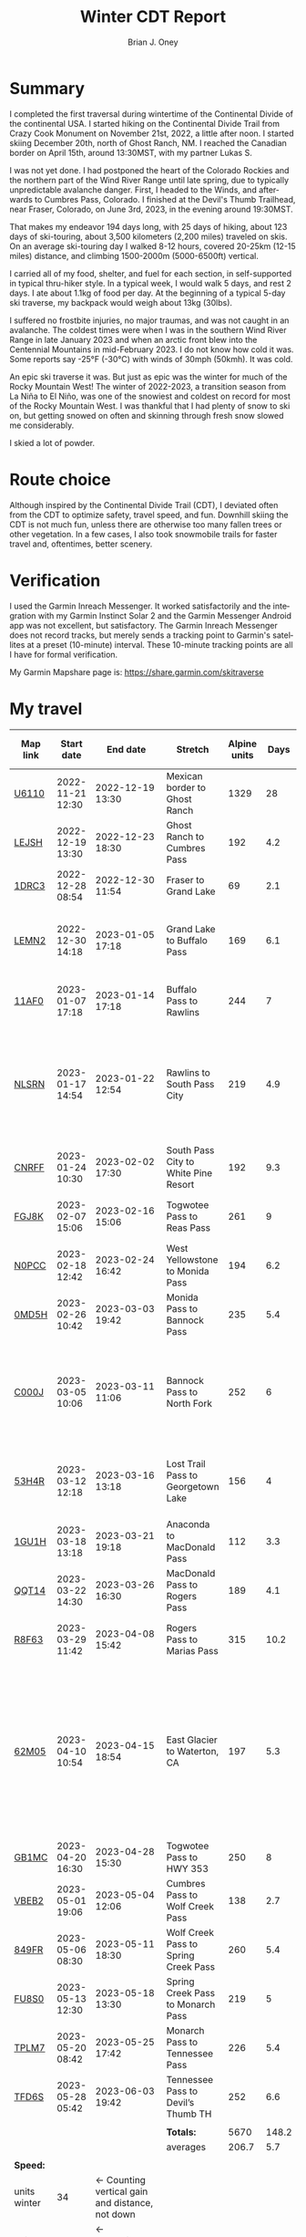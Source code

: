 #+TITLE: Winter CDT Report
#+AUTHOR: Brian J. Oney
#+CATEGORY: winter-cdt
#+LANGUAGE: en
#+ORDER: 1

#+OPTIONS: ^:nil


* Summary

I completed the first traversal during wintertime of the Continental Divide of
the continental USA. I started hiking on the Continental Divide Trail from
Crazy Cook Monument on November 21st, 2022, a little after noon. I started
skiing December 20th, north of Ghost Ranch, NM. I reached the Canadian border
on April 15th, around 13:30MST, with my partner Lukas S.

I was not yet done. I had postponed the heart of the Colorado Rockies and the
northern part of the Wind River Range until late spring, due to typically
unpredictable avalanche danger. First, I headed to the Winds, and afterwards
to Cumbres Pass, Colorado.  I finished at the Devil's Thumb Trailhead, near
Fraser, Colorado, on June 3rd, 2023, in the evening around 19:30MST.

That makes my endeavor 194 days long, with 25 days of hiking, about 123 days
of ski-touring, about 3,500 kilometers (2,200 miles) traveled on skis. On an
average ski-touring day I walked 8-12 hours, covered 20-25km (12-15 miles)
distance, and climbing 1500-2000m (5000-6500ft) vertical.

I carried all of my food, shelter, and fuel for each section, in
self-supported in typical thru-hiker style.  In a typical week, I would walk 5
days, and rest 2 days. I ate about 1.1kg of food per day. At the beginning of
a typical 5-day ski traverse, my backpack would weigh about 13kg (30lbs).

I suffered no frostbite injuries, no major traumas, and was not caught in an
avalanche.  The coldest times were when I was in the southern Wind River Range
in late January 2023 and when an arctic front blew into the Centennial
Mountains in mid-February 2023. I do not know how cold it was. Some reports
say -25°F (-30°C) with winds of 30mph (50kmh). It was cold.

An epic ski traverse it was. But just as epic was the winter for much of the
Rocky Mountain West! The winter of 2022-2023, a transition season from La Niña
to El Niño, was one of the snowiest and coldest on record for most of the
Rocky Mountain West. I was thankful that I had plenty of snow to ski on, but
getting snowed on often and skinning through fresh snow slowed me
considerably.

I skied a lot of powder.

* Route choice

Although inspired by the Continental Divide Trail (CDT), I deviated often from
the CDT to optimize safety, travel speed, and fun. Downhill skiing the CDT is
not much fun, unless there are otherwise too many fallen trees or other
vegetation.  In a few cases, I also took snowmobile trails for faster travel
and, oftentimes, better scenery.

* Verification
I used the Garmin Inreach Messenger. It worked satisfactorily and the
integration with my Garmin Instinct Solar 2 and the Garmin Messenger Android app
was not excellent, but satisfactory. The Garmin Inreach Messenger does not
record tracks, but merely sends a tracking point to Garmin's satellites at a
preset (10-minute) interval. These 10-minute tracking points are all I have for
formal verification.
  
My Garmin Mapshare page is: https://share.garmin.com/skitraverse


* My travel
  
| Map link     | Start date       | End date                                        | Stretch                              | Alpine units |  Days | Rest time | Units per day | Notes                                                                                                                                      | Town stop                   | Co.  |
|--------------+------------------+-------------------------------------------------+--------------------------------------+--------------+-------+-----------+---------------+--------------------------------------------------------------------------------------------------------------------------------------------+-----------------------------+------|
| [[https://caltopo.com/m/U6110][U6110]]        | 2022-11-21 12:30 | 2022-12-19 13:30                                | Mexican border to Ghost Ranch        |         1329 |    28 |         0 |            47 | I took 4 rest (zero) days.                                                                                                                 | Cliff, Pie Town, & Cuba, NM |      |
| [[https://caltopo.com/m/LEJSH][LEJSH]]        | 2022-12-19 13:30 | 2022-12-23 18:30                                | Ghost Ranch to Cumbres Pass          |          192 |   4.2 |       4.6 |            46 | Skied! Storm Elliott kept it cool.                                                                                                         |                             |      |
| [[https://caltopo.com/m/1DRC3][1DRC3]]        | 2022-12-28 08:54 | 2022-12-30 11:54                                | Fraser to Grand Lake                 |           69 |   2.1 |       0.1 |            33 |                                                                                                                                            | Grand Lake, CO              |      |
| [[https://caltopo.com/m/LEMN2][LEMN2]]        | 2022-12-30 14:18 | 2023-01-05 17:18                                | Grand Lake to Buffalo Pass           |          169 |   6.1 |         2 |            28 | Pineapple Express snowstorm slowed me. I hitched on CO 14.                                                                                 | Steamboat Springs, CO       |      |
| [[https://caltopo.com/m/11AF0][11AF0]]        | 2023-01-07 17:18 | 2023-01-14 17:18                                | Buffalo Pass to Rawlins              |          244 |     7 |       2.9 |            35 | I hitched last 12 miles to Rawlins.                                                                                                        | Rawlins, WY                 |      |
| [[https://caltopo.com/m/NLSRN][NLSRN]]        | 2023-01-17 14:54 | 2023-01-22 12:54                                | Rawlins to South Pass City           |          219 |   4.9 |       1.9 |            45 | 1 false start, with wife. There were two feet of snow in Rawlins, and more at South Pass.                                                  | South Pass City, WY         | Wife |
| [[https://caltopo.com/m/CNRFF][CNRFF]]        | 2023-01-24 10:30 | 2023-02-02 17:30                                | South Pass City to White Pine Resort |          192 |   9.3 |       4.9 |            21 | Bad decision to attempt.                                                                                                                   | Pinedale, WY                |      |
| [[https://caltopo.com/m/FGJ8K][FGJ8K]]        | 2023-02-07 15:06 | 2023-02-16 15:06                                | Togwotee Pass to Reas Pass           |          261 |     9 |       1.9 |            29 | 2 nights at Old Faithful Snow Lodge.                                                                                                       | West Yellowstone            |      |
| [[https://caltopo.com/m/N0PCC][N0PCC]]        | 2023-02-18 12:42 | 2023-02-24 16:42                                | West Yellowstone to Monida Pass      |          194 |   6.2 |      1.75 |            31 | Hitching on I-15 is difficult.                                                                                                             | Lima, MT                    |      |
| [[https://caltopo.com/m/0MD5H][0MD5H]]        | 2023-02-26 10:42 | 2023-03-03 19:42                                | Monida Pass to Bannock Pass          |          235 |   5.4 |       1.6 |            44 | I skied off of Horse Prairie.                                                                                                              | Leadore, ID                 |      |
| [[https://caltopo.com/m/C000J][C000J]]        | 2023-03-05 10:06 | 2023-03-11 11:06                                | Bannock Pass to North Fork           |          252 |     6 |      1.05 |            42 | Avalanche situation was too dangerous past Fourth of July creek headwaters.                                                                | North Fork, ID              |      |
| [[https://caltopo.com/m/53H4R][53H4R]]        | 2023-03-12 12:18 | 2023-03-16 13:18                                | Lost Trail Pass to Georgetown Lake   |          156 |     4 |         2 |            39 | Avalanche situation was too dangerous past Pintlar Pass.                                                                                   | Anaconda, MT                |      |
| [[https://caltopo.com/m/1GU1H][1GU1H]]        | 2023-03-18 13:18 | 2023-03-21 19:18                                | Anaconda to MacDonald Pass           |          112 |   3.3 |       0.8 |            34 | Anaconda Cutoff taken.                                                                                                                     | Helena, MT                  | LS   |
| [[https://caltopo.com/m/QQT14][QQT14]]        | 2023-03-22 14:30 | 2023-03-26 16:30                                | MacDonald Pass to Rogers Pass        |          189 |   4.1 |       2.8 |            46 |                                                                                                                                            | Lincoln, MT                 | LS   |
| [[https://caltopo.com/m/R8F63][R8F63]]        | 2023-03-29 11:42 | 2023-04-08 15:42                                | Rogers Pass to Marias Pass           |          315 |  10.2 |       1.8 |            31 | Resupplied at Teton Pass Resort.                                                                                                           | East Glacier, MT            | LS   |
| [[https://caltopo.com/m/62M05][62M05]]        | 2023-04-10 10:54 | 2023-04-15 18:54                                | East Glacier to Waterton, CA         |          197 |   5.3 |       4.9 |            37 | Chinook winds melt off snowpack quickly, east of the Continental Divide. Some bridges are deconstructed. St. Mary lake can be a scary ski. | Kalispell, MT               | LS   |
| [[https://caltopo.com/m/GB1MC][GB1MC]]        | 2023-04-20 16:30 | 2023-04-28 15:30                                | Togwotee Pass to HWY 353             |          250 |     8 |      3.15 |            31 |                                                                                                                                            |                             |      |
| [[https://caltopo.com/m/VBEB2][VBEB2]]        | 2023-05-01 19:06 | 2023-05-04 12:06                                | Cumbres Pass to Wolf Creek Pass      |          138 |   2.7 |      1.85 |            51 |                                                                                                                                            | Pagosa Springs, CO          |      |
| [[https://caltopo.com/m/849FR][849FR]]        | 2023-05-06 08:30 | 2023-05-11 18:30                                | Wolf Creek Pass to Spring Creek Pass |          260 |   5.4 |      1.75 |            48 |                                                                                                                                            | Creede, CO                  |      |
| [[https://caltopo.com/m/FU8S0][FU8S0]]        | 2023-05-13 12:30 | 2023-05-18 13:30                                | Spring Creek Pass to Monarch Pass    |          219 |     5 |       1.8 |            44 |                                                                                                                                            | Salida, CO                  |      |
| [[https://caltopo.com/m/TPLM7][TPLM7]]        | 2023-05-20 08:42 | 2023-05-25 17:42                                | Monarch Pass to Tennessee Pass       |          226 |   5.4 |       2.5 |            42 |                                                                                                                                            | Leadville, CO               |      |
| [[https://caltopo.com/m/TFD6S][TFD6S]]        | 2023-05-28 05:42 | 2023-06-03 19:42                                | Tennessee Pass to Devil’s Thumb TH   |          252 |   6.6 |           |            38 |                                                                                                                                            |                             |      |
|--------------+------------------+-------------------------------------------------+--------------------------------------+--------------+-------+-----------+---------------+--------------------------------------------------------------------------------------------------------------------------------------------+-----------------------------+------|
|              |                  |                                                 |                                      |              |       |           |               |                                                                                                                                            |                             |      |
|              |                  |                                                 | *Totals:*                            |         5670 | 148.2 |     46.15 |               |                                                                                                                                            |                             |      |
|              |                  |                                                 | averages                             |        206.7 |   5.7 |       2.3 |          37.9 |                                                                                                                                            |                             |      |
|              |                  |                                                 |                                      |              |       |           |               |                                                                                                                                            |                             |      |
|--------------+------------------+-------------------------------------------------+--------------------------------------+--------------+-------+-----------+---------------+--------------------------------------------------------------------------------------------------------------------------------------------+-----------------------------+------|
| *Speed:*     |                  |                                                 |                                      |              |       |           |               |                                                                                                                                            |                             |      |
| units winter | 34               | ← Counting vertical gain and distance, not down |                                      |              |       |           |               |                                                                                                                                            |                             |      |
| units spring | 41               | ← Approximately after March 1st                 |                                      |              |       |           |               |                                                                                                                                            |                             |      |
|--------------+------------------+-------------------------------------------------+--------------------------------------+--------------+-------+-----------+---------------+--------------------------------------------------------------------------------------------------------------------------------------------+-----------------------------+------|


* Skipped portions

Going over a mountain versus maintaining elevation and traversing around usually requires the same amount of effort. I rerouted often, but also skipped portions entirely.  
Due to avalanche danger, my unwillingness to walk on the side of a road, my unwillingness to walk a wind-scoured ridge to a pass as opposed to skiing off the ridge, or my need to make a up time, I skipped some of the parts typically considered part of the CDT. I list them in chronological order.

- *Road walk, US-180, turn off to Silver City*: I skipped about 22 units.
- *Road walk, County road A083, north of Pie Town*: I skipped about 20 units.
- *Road walk, Zuni Canyon Road, south of Grants*: I skipped about 8 units.
- *Road walk, NM 197, south of Cuba*: I skipped about 4 units.
- *Road walk, CO 14 and US 40 to Rabbit Ears Pass*: I skipped about 17 units.
- *Road walk, WY HWY 71*: I skipped about 22 units.
- *Ridge walk, east of North Fork, ID*: I skipped about 60 units.
- *Skiing, northern part of the Pintlars*: I skipped about (105-41) 64 units of good skiing.
- *Skiing, Anaconda Cutoff*: I skipped about 207 units of skiing.
- *Trail walk, US 2*: I skipped about 30 units. Excuse:

An overview can be found at https://caltopo.com/m/E0UE6, which contains an import of my GPS-tracks from the Garmin Explore website (blue), and routes of the portions that I skipped (purple).

There are many reasons people have at most attempted only parts of the CDT in wintertime, the most common reason being personal safety. I am the first person to attempt to traverse the entire CDT in wintertime. My example sets the tone for future attempts. Accordingly, in Alpine style, I rerouted almost every day, and postponed critical sections.
